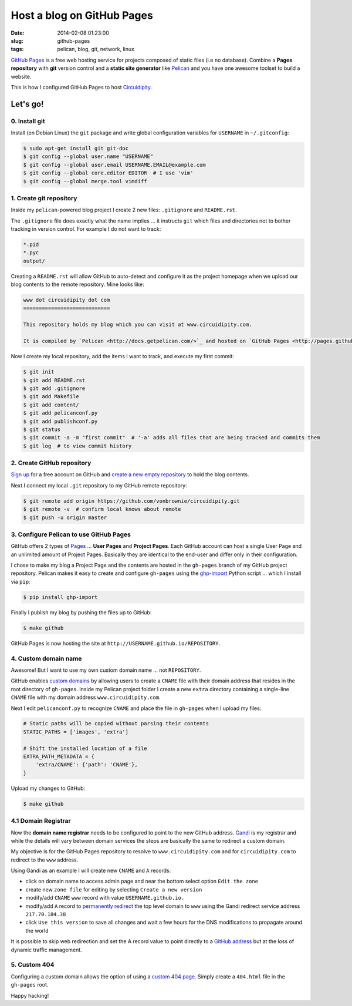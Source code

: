 ===========================
Host a blog on GitHub Pages
===========================

:date: 2014-02-08 01:23:00
:slug: github-pages
:tags: pelican, blog, git, network, linux

`GitHub Pages <http://pages.github.com/>`_ is a free web hosting service for projects composed of static files (i.e no database). Combine a **Pages repository** with **git** version control and a **static site generator** like `Pelican <http://www.circuidipity.com/pelican.html>`_ and you have one awesome toolset to build a website.

This is how I configured GitHub Pages to host `Circuidipity <http://www.circuidipity.com>`_.

Let's go!
=========

0. Install git
--------------

Install (on Debian Linux) the ``git`` package and write global configuration variables for ``USERNAME`` in ``~/.gitconfig``: 

.. code-block:: bash

    $ sudo apt-get install git git-doc                                          
    $ git config --global user.name "USERNAME"                                  
    $ git config --global user.email USERNAME.EMAIL@example.com                        
    $ git config --global core.editor EDITOR  # I use 'vim'                                     
    $ git config --global merge.tool vimdiff                                    

1. Create git repository
------------------------

Inside my ``pelican``-powered blog project I create 2 new files: ``.gitignore`` and ``README.rst``.

The ``.gitignore`` file does exactly what the name implies ... it instructs ``git`` which files and directories not to bother tracking in version control. For example I do not want to track:

.. code-block:: bash

    *.pid
    *.pyc
    output/

Creating a ``README.rst`` will allow GitHub to auto-detect and configure it as the project homepage when we upload our blog contents to the remote repository. Mine looks like:

.. code-block:: rst

    www dot circuidipity dot com
    ============================

    This repository holds my blog which you can visit at www.circuidipity.com.

    It is compiled by `Pelican <http://docs.getpelican.com/>`_ and hosted on `GitHub Pages <http://pages.github.com/>`_. 

Now I create my local repository, add the items I want to track, and execute my first commit:

.. code-block:: bash

    $ git init                                                                      
    $ git add README.rst                                                            
    $ git add .gitignore
    $ git add Makefile
    $ git add content/
    $ git add pelicanconf.py
    $ git add publishconf.py
    $ git status                                                                    
    $ git commit -a -m "first commit"  # '-a' adds all files that are being tracked and commits them 
    $ git log  # to view commit history 

2. Create GitHub repository
---------------------------

`Sign up <https://help.github.com/articles/signing-up-for-a-new-github-account>`_ for a free account on GitHub and `create a new empty repository <https://help.github.com/articles/creating-a-new-repository>`_ to hold the blog contents.

Next I connect my local ``.git`` repository to my GitHub remote repository:
                                            
.. code-block:: bash

    $ git remote add origin https://github.com/vonbrownie/circuidipity.git
    $ git remote -v  # confirm local knows about remote 
    $ git push -u origin master

3. Configure Pelican to use GitHub Pages
----------------------------------------

GitHub offers 2 types of `Pages <https://help.github.com/articles/user-organization-and-project-pages>`_ ... **User Pages** and **Project Pages**. Each GitHub account can host a single User Page and an unlimited amount of Project Pages. Basically they are identical to the end-user and differ only in their configuration.

I chose to make my blog a Project Page and the contents are hosted in the ``gh-pages`` branch of my GitHub project repository. Pelican makes it easy to create and configure ``gh-pages`` using the `ghp-import <https://github.com/davisp/ghp-import>`_ Python script ... which I install via ``pip``: 

.. code-block:: bash

    $ pip install ghp-import

Finally I publish my blog by pushing the files up to GitHub:

.. code-block:: bash

    $ make github

GitHub Pages is now hosting the site at ``http://USERNAME.github.io/REPOSITORY``.

4. Custom domain name
---------------------

Awesome! But I want to use my own custom domain name ... not ``REPOSITORY``.

GitHub enables `custom domains <https://help.github.com/articles/setting-up-a-custom-domain-with-pages>`_ by allowing users to create a ``CNAME`` file with their domain address that resides in the root directory of ``gh-pages``. Inside my Pelican project folder I create a new ``extra`` directory containing a single-line ``CNAME`` file with my domain address ``www.circuidipity.com``.

Next I edit ``pelicanconf.py`` to recognize ``CNAME`` and place the file in ``gh-pages`` when I upload my files:

.. code-block:: py

    # Static paths will be copied without parsing their contents                    
    STATIC_PATHS = ['images', 'extra']                                              
                                                                                
    # Shift the installed location of a file                                        
    EXTRA_PATH_METADATA = {                                                         
        'extra/CNAME': {'path': 'CNAME'},                                       
    }

Upload my changes to GitHub:

.. code-block:: bash

    $ make github

4.1 Domain Registrar
--------------------

Now the **domain name registrar** needs to be configured to point to the new GitHub address. `Gandi <https://www.gandi.net/>`_ is my registrar and while the details will vary between domain services the steps are basically the same to redirect a custom domain. 

My objective is for the GitHub Pages repository to resolve to ``www.circuidipity.com`` and for ``circuidipity.com`` to redirect to the ``www`` address.

Using Gandi as an example I will create new ``CNAME`` and ``A`` records:

* click on domain name to access admin page and near the bottom select option ``Edit the zone``
* create new ``zone file`` for editing by selecting ``Create a new version``
* modify/add ``CNAME`` ``www`` record with value ``USERNAME.github.io.``
* modify/add ``A`` record to `permanently redirect <https://wiki.gandi.net/en/domains/management/domain-as-website/forwarding>`_ the top level domain to ``www`` using the Gandi redirect service address ``217.70.184.38``
* click ``Use this version`` to save all changes and wait a few hours for the DNS modifications to propagate around the world

It is possible to skip web redirection and set the A record value to point directly to a `GitHub address <https://help.github.com/articles/setting-up-a-custom-domain-with-pages>`_ but at the loss of dynamic traffic management.

5. Custom 404
-------------

Configuring a custom domain allows the option of using a `custom 404 page <https://help.github.com/articles/custom-404-pages>`_. Simply create a ``404.html`` file in the ``gh-pages`` root.

Happy hacking!
